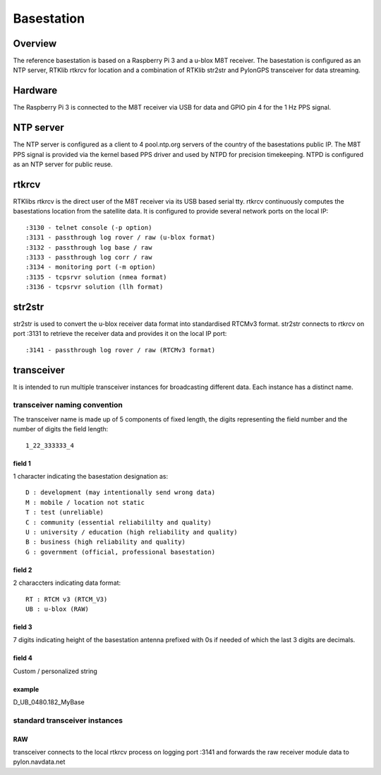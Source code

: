 Basestation
===========

Overview
--------

The reference basestation is based on a Raspberry Pi 3 and a u-blox M8T receiver.
The basestation is configured as an NTP server, RTKlib rtkrcv for location and a
combination of RTKlib str2str and PylonGPS transceiver for data streaming.


Hardware
--------

The Raspberry Pi 3 is connected to the M8T receiver via USB for data and GPIO
pin 4 for the 1 Hz PPS signal.


NTP server
----------

The NTP server is configured as a client to 4 pool.ntp.org servers of the country
of the basestations public IP. The M8T PPS signal is provided via the kernel based
PPS driver and used by NTPD for precision timekeeping. NTPD is configured as an
NTP server for public reuse.


rtkrcv
------

RTKlibs rtkrcv is the direct user of the M8T receiver via its USB based serial
tty. rtkrcv continuously computes the basestations location from the satellite
data. It is configured to provide several network ports on the local IP::

  :3130 - telnet console (-p option)
  :3131 - passthrough log rover / raw (u-blox format)
  :3132 - passthrough log base / raw
  :3133 - passthrough log corr / raw
  :3134 - monitoring port (-m option)
  :3135 - tcpsrvr solution (nmea format)
  :3136 - tcpsrvr solution (llh format)


str2str
-------

str2str is used to convert the u-blox receiver data format into standardised
RTCMv3 format. str2str connects to rtkrcv on port :3131 to retrieve the receiver
data and provides it on the local IP port::

  :3141 - passthrough log rover / raw (RTCMv3 format)


transceiver
-----------

It is intended to run multiple transceiver instances for broadcasting different
data. Each instance has a distinct name.


transceiver naming convention
"""""""""""""""""""""""""""""

The transceiver name is made up of 5 components of fixed length, the digits
representing the field number and the number of digits the field length::

  1_22_333333_4


field 1
'''''''

1 character indicating the basestation designation as::

  D : development (may intentionally send wrong data)
  M : mobile / location not static
  T : test (unreliable)
  C : community (essential reliabililty and quality)
  U : university / education (high reliability and quality)
  B : business (high reliability and quality)
  G : government (official, professional basestation)


field 2
'''''''

2 characcters indicating data format::

  RT : RTCM v3 (RTCM_V3)
  UB : u-blox (RAW)


field 3
'''''''

7 digits indicating height of the basestation antenna prefixed with 0s if
needed of which the last 3 digits are decimals.


field 4
'''''''

Custom / personalized string


example
'''''''

D_UB_0480.182_MyBase



standard transceiver instances
""""""""""""""""""""""""""""""

RAW
'''

transceiver connects to the local rtkrcv process on logging port :3141 and
forwards the raw receiver module data to pylon.navdata.net
